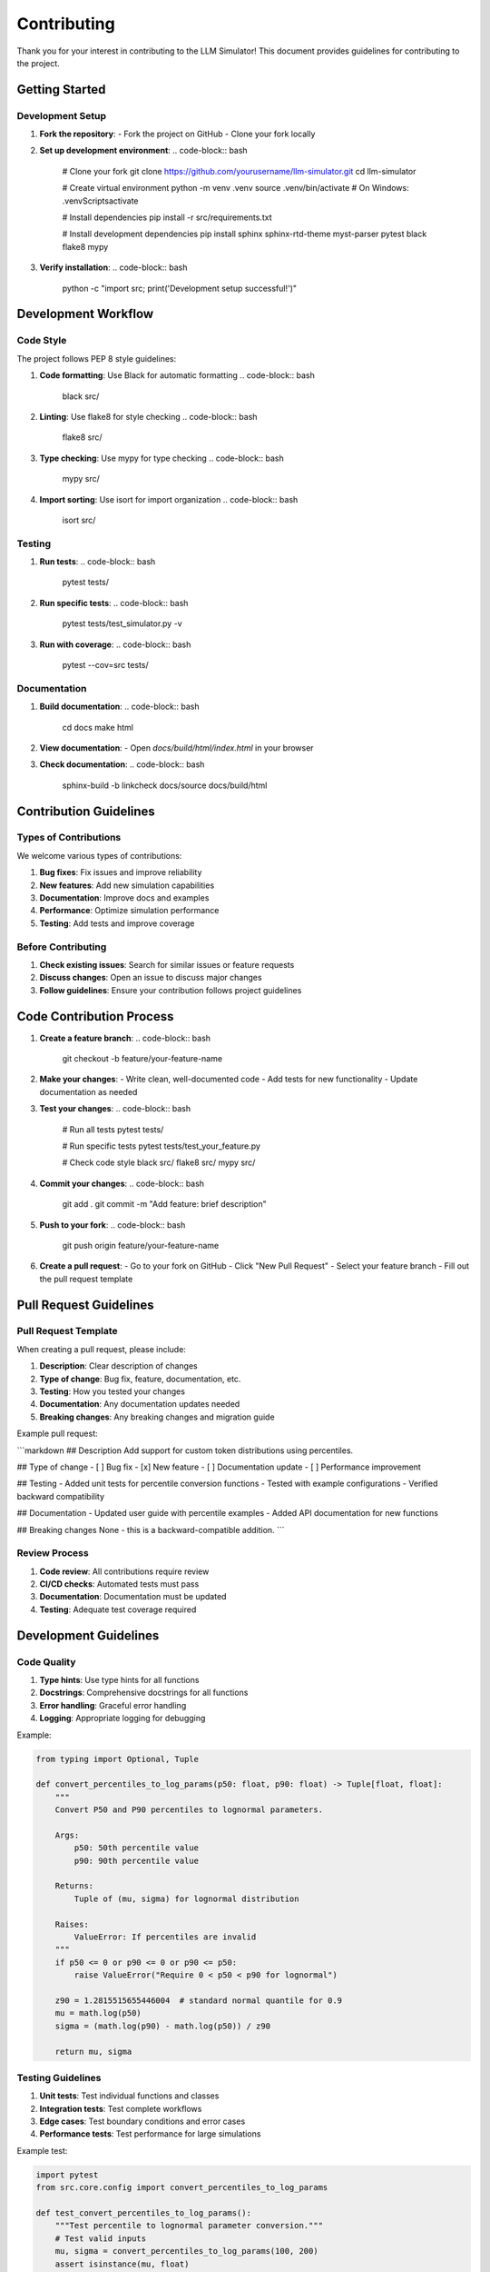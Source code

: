 Contributing
============

Thank you for your interest in contributing to the LLM Simulator! This document provides guidelines for contributing to the project.

Getting Started
--------------

Development Setup
~~~~~~~~~~~~~~~~~

1. **Fork the repository**:
   - Fork the project on GitHub
   - Clone your fork locally

2. **Set up development environment**:
   .. code-block:: bash

       # Clone your fork
       git clone https://github.com/yourusername/llm-simulator.git
       cd llm-simulator

       # Create virtual environment
       python -m venv .venv
       source .venv/bin/activate  # On Windows: .venv\Scripts\activate

       # Install dependencies
       pip install -r src/requirements.txt

       # Install development dependencies
       pip install sphinx sphinx-rtd-theme myst-parser pytest black flake8 mypy

3. **Verify installation**:
   .. code-block:: bash

       python -c "import src; print('Development setup successful!')"

Development Workflow
-------------------

Code Style
~~~~~~~~~~

The project follows PEP 8 style guidelines:

1. **Code formatting**: Use Black for automatic formatting
   .. code-block:: bash

       black src/

2. **Linting**: Use flake8 for style checking
   .. code-block:: bash

       flake8 src/

3. **Type checking**: Use mypy for type checking
   .. code-block:: bash

       mypy src/

4. **Import sorting**: Use isort for import organization
   .. code-block:: bash

       isort src/

Testing
~~~~~~~

1. **Run tests**:
   .. code-block:: bash

       pytest tests/

2. **Run specific tests**:
   .. code-block:: bash

       pytest tests/test_simulator.py -v

3. **Run with coverage**:
   .. code-block:: bash

       pytest --cov=src tests/

Documentation
~~~~~~~~~~~~~

1. **Build documentation**:
   .. code-block:: bash

       cd docs
       make html

2. **View documentation**:
   - Open `docs/build/html/index.html` in your browser

3. **Check documentation**:
   .. code-block:: bash

       sphinx-build -b linkcheck docs/source docs/build/html

Contribution Guidelines
----------------------

Types of Contributions
~~~~~~~~~~~~~~~~~~~~~

We welcome various types of contributions:

1. **Bug fixes**: Fix issues and improve reliability
2. **New features**: Add new simulation capabilities
3. **Documentation**: Improve docs and examples
4. **Performance**: Optimize simulation performance
5. **Testing**: Add tests and improve coverage

Before Contributing
~~~~~~~~~~~~~~~~~~~

1. **Check existing issues**: Search for similar issues or feature requests
2. **Discuss changes**: Open an issue to discuss major changes
3. **Follow guidelines**: Ensure your contribution follows project guidelines

Code Contribution Process
-------------------------

1. **Create a feature branch**:
   .. code-block:: bash

       git checkout -b feature/your-feature-name

2. **Make your changes**:
   - Write clean, well-documented code
   - Add tests for new functionality
   - Update documentation as needed

3. **Test your changes**:
   .. code-block:: bash

       # Run all tests
       pytest tests/

       # Run specific tests
       pytest tests/test_your_feature.py

       # Check code style
       black src/
       flake8 src/
       mypy src/

4. **Commit your changes**:
   .. code-block:: bash

       git add .
       git commit -m "Add feature: brief description"

5. **Push to your fork**:
   .. code-block:: bash

       git push origin feature/your-feature-name

6. **Create a pull request**:
   - Go to your fork on GitHub
   - Click "New Pull Request"
   - Select your feature branch
   - Fill out the pull request template

Pull Request Guidelines
----------------------

Pull Request Template
~~~~~~~~~~~~~~~~~~~~~

When creating a pull request, please include:

1. **Description**: Clear description of changes
2. **Type of change**: Bug fix, feature, documentation, etc.
3. **Testing**: How you tested your changes
4. **Documentation**: Any documentation updates needed
5. **Breaking changes**: Any breaking changes and migration guide

Example pull request:

```markdown
## Description
Add support for custom token distributions using percentiles.

## Type of change
- [ ] Bug fix
- [x] New feature
- [ ] Documentation update
- [ ] Performance improvement

## Testing
- Added unit tests for percentile conversion functions
- Tested with example configurations
- Verified backward compatibility

## Documentation
- Updated user guide with percentile examples
- Added API documentation for new functions

## Breaking changes
None - this is a backward-compatible addition.
```

Review Process
~~~~~~~~~~~~~

1. **Code review**: All contributions require review
2. **CI/CD checks**: Automated tests must pass
3. **Documentation**: Documentation must be updated
4. **Testing**: Adequate test coverage required

Development Guidelines
---------------------

Code Quality
~~~~~~~~~~~

1. **Type hints**: Use type hints for all functions
2. **Docstrings**: Comprehensive docstrings for all functions
3. **Error handling**: Graceful error handling
4. **Logging**: Appropriate logging for debugging

Example:

.. code-block:: python

    from typing import Optional, Tuple

    def convert_percentiles_to_log_params(p50: float, p90: float) -> Tuple[float, float]:
        """
        Convert P50 and P90 percentiles to lognormal parameters.
        
        Args:
            p50: 50th percentile value
            p90: 90th percentile value
            
        Returns:
            Tuple of (mu, sigma) for lognormal distribution
            
        Raises:
            ValueError: If percentiles are invalid
        """
        if p50 <= 0 or p90 <= 0 or p90 <= p50:
            raise ValueError("Require 0 < p50 < p90 for lognormal")
        
        z90 = 1.2815515655446004  # standard normal quantile for 0.9
        mu = math.log(p50)
        sigma = (math.log(p90) - math.log(p50)) / z90
        
        return mu, sigma

Testing Guidelines
~~~~~~~~~~~~~~~~~

1. **Unit tests**: Test individual functions and classes
2. **Integration tests**: Test complete workflows
3. **Edge cases**: Test boundary conditions and error cases
4. **Performance tests**: Test performance for large simulations

Example test:

.. code-block:: python

    import pytest
    from src.core.config import convert_percentiles_to_log_params

    def test_convert_percentiles_to_log_params():
        """Test percentile to lognormal parameter conversion."""
        # Test valid inputs
        mu, sigma = convert_percentiles_to_log_params(100, 200)
        assert isinstance(mu, float)
        assert isinstance(sigma, float)
        assert sigma > 0
        
        # Test invalid inputs
        with pytest.raises(ValueError):
            convert_percentiles_to_log_params(0, 100)
        
        with pytest.raises(ValueError):
            convert_percentiles_to_log_params(200, 100)

Documentation Guidelines
~~~~~~~~~~~~~~~~~~~~~~~

1. **API documentation**: Document all public APIs
2. **User guides**: Clear usage instructions
3. **Examples**: Practical usage examples
4. **Architecture docs**: System design documentation

Example docstring:

.. code-block:: python

    def run_simulation(
        mode: str,
        sim_seconds: float,
        warmup_seconds: float,
        random_seed: int,
        arrival_rate_per_s: float,
        prompt_lognormal: Tuple[float, float, int],
        output_lognormal: Tuple[float, float, int],
        mono_params: Optional[Tuple[int, float, float]] = None,
        disagg_params: Optional[Tuple[int, int, float, float]] = None,
    ) -> Tuple[Metrics, dict]:
        """
        Run a TTFT simulation with specified parameters.
        
        Args:
            mode: Simulation mode ('mono' or 'disagg')
            sim_seconds: Simulation duration in seconds
            warmup_seconds: Warmup period in seconds
            random_seed: Random seed for reproducibility
            arrival_rate_per_s: Poisson arrival rate
            prompt_lognormal: (mean, sigma, min_value) for prompt tokens
            output_lognormal: (mean, sigma, min_value) for output tokens
            mono_params: (num_gpus, prefill_rate, decode_rate) for monolithic mode
            disagg_params: (prefill_gpus, decode_gpus, prefill_rate, decode_rate) for disaggregated mode
            
        Returns:
            Tuple of (metrics, stats) where metrics contains raw data and stats contains summary statistics
            
        Raises:
            ValueError: If parameters are invalid
            AssertionError: If mode-specific parameters are missing
        """

Issue Reporting
--------------

Bug Reports
~~~~~~~~~~~

When reporting bugs, please include:

1. **Environment**: Python version, OS, dependencies
2. **Reproduction**: Steps to reproduce the issue
3. **Expected behavior**: What you expected to happen
4. **Actual behavior**: What actually happened
5. **Error messages**: Full error messages and tracebacks

Example bug report:

```markdown
## Bug Description
Simulation crashes when using p50_p90 mode with invalid percentiles.

## Environment
- Python: 3.9.7
- OS: Ubuntu 20.04
- Dependencies: simpy==4.1.1, numpy==2.0.2

## Steps to Reproduce
1. Create config with p50_p90 mode
2. Set p50=200, p90=100 (invalid)
3. Run simulation

## Expected Behavior
Should raise ValueError with clear error message.

## Actual Behavior
Simulation crashes with cryptic error.

## Error Message
```
Traceback (most recent call last):
  File "src/cli/run.py", line 45, in simulate
    ...
ValueError: Invalid percentiles
```
```

Feature Requests
~~~~~~~~~~~~~~~~

When requesting features, please include:

1. **Use case**: Why you need this feature
2. **Proposed solution**: How you think it should work
3. **Alternatives**: Any alternative approaches considered
4. **Impact**: How this affects existing functionality

Community Guidelines
-------------------

Code of Conduct
~~~~~~~~~~~~~~~

1. **Be respectful**: Treat all contributors with respect
2. **Be constructive**: Provide constructive feedback
3. **Be inclusive**: Welcome contributors from all backgrounds
4. **Be patient**: Allow time for review and discussion

Communication
~~~~~~~~~~~~~

1. **GitHub issues**: Use issues for discussions and bug reports
2. **Pull requests**: Use PRs for code contributions
3. **Documentation**: Keep documentation up to date
4. **Examples**: Provide examples for new features

Getting Help
-----------

If you need help:

1. **Check documentation**: Read the user guide and API reference
2. **Search issues**: Look for similar issues on GitHub
3. **Ask questions**: Open an issue for questions
4. **Join discussions**: Participate in project discussions

Thank you for contributing to the LLM Simulator!
